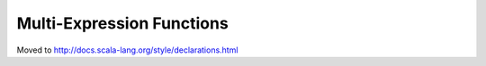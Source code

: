 Multi-Expression Functions
~~~~~~~~~~~~~~~~~~~~~~~~~~

Moved to http://docs.scala-lang.org/style/declarations.html
